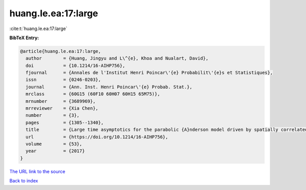 huang.le.ea:17:large
====================

:cite:t:`huang.le.ea:17:large`

**BibTeX Entry:**

.. code-block:: bibtex

   @article{huang.le.ea:17:large,
     author        = {Huang, Jingyu and L\^{e}, Khoa and Nualart, David},
     doi           = {10.1214/16-AIHP756},
     fjournal      = {Annales de l'Institut Henri Poincar\'{e} Probabilit\'{e}s et Statistiques},
     issn          = {0246-0203},
     journal       = {Ann. Inst. Henri Poincar\'{e} Probab. Stat.},
     mrclass       = {60G15 (60F10 60H07 60H15 65M75)},
     mrnumber      = {3689969},
     mrreviewer    = {Xia Chen},
     number        = {3},
     pages         = {1305--1340},
     title         = {Large time asymptotics for the parabolic {A}nderson model driven by spatially correlated noise},
     url           = {https://doi.org/10.1214/16-AIHP756},
     volume        = {53},
     year          = {2017}
   }

`The URL link to the source <https://doi.org/10.1214/16-AIHP756>`__


`Back to index <../By-Cite-Keys.html>`__
